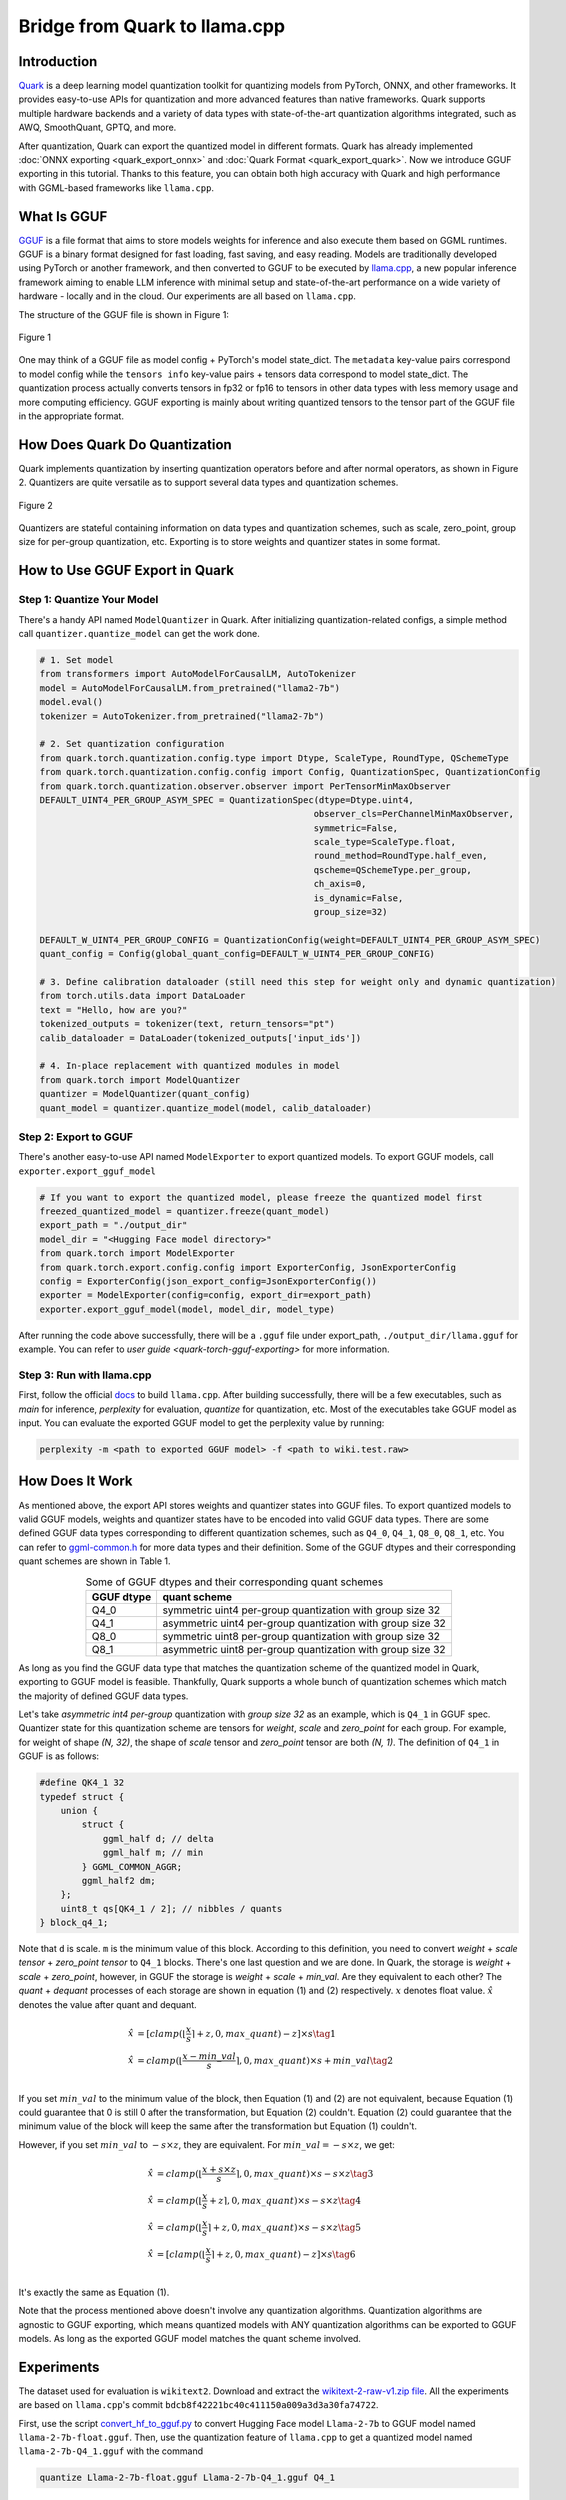 Bridge from Quark to llama.cpp
==============================

Introduction
------------

`Quark <https://quark.docs.amd.com/latest/>`__ is a deep learning model quantization toolkit for quantizing models from PyTorch, ONNX, and other frameworks. It provides easy-to-use APIs for quantization and more advanced features than native frameworks. Quark supports multiple hardware backends and a variety of data types with state-of-the-art quantization algorithms integrated, such as AWQ, SmoothQuant, GPTQ, and more.

After quantization, Quark can export the quantized model in different formats. Quark has already implemented :doc:`ONNX exporting <quark_export_onnx>` and :doc:`Quark Format <quark_export_quark>`. Now we introduce GGUF exporting in this tutorial. Thanks to this feature, you can obtain both high accuracy with Quark and high performance with GGML-based frameworks like ``llama.cpp``.

What Is GGUF
------------

`GGUF <https://github.com/ggerganov/ggml/blob/master/docs/gguf.html>`__ is a file format that aims to store models weights for inference and also execute them based on GGML runtimes. GGUF is a binary format designed for fast loading, fast saving, and easy reading. Models are traditionally developed using PyTorch or another framework, and then converted to GGUF to be executed by `llama.cpp <https://github.com/ggerganov/llama.cpp>`__, a new popular inference framework aiming to enable LLM inference with minimal setup and state-of-the-art performance on a wide variety of hardware - locally and in the cloud. Our experiments are all based on ``llama.cpp``.

The structure of the GGUF file is shown in Figure 1:

.. figure:: https://github.com/ggerganov/ggml/assets/1991296/c3623641-3a1d-408e-bfaf-1b7c4e16aa63
   :align: center
   :alt: GGUF file structure

   Figure 1

One may think of a GGUF file as model config + PyTorch's model state_dict. The ``metadata`` key-value pairs correspond to model config while the ``tensors info`` key-value pairs + tensors data correspond to model state_dict. The quantization process actually converts tensors in fp32 or fp16 to tensors in other data types with less memory usage and more computing efficiency. GGUF exporting is mainly about writing quantized tensors to the tensor part of the GGUF file in the appropriate format.

How Does Quark Do Quantization
------------------------------

Quark implements quantization by inserting quantization operators before and after normal operators, as shown in Figure 2. Quantizers are quite versatile as to support several data types and quantization schemes.

.. figure:: ../../_static/quant_workflow.png
   :align: center
   :alt: Quantization workflow

   Figure 2

Quantizers are stateful containing information on data types and quantization schemes, such as scale, zero_point, group size for per-group quantization, etc. Exporting is to store weights and quantizer states in some format.

How to Use GGUF Export in Quark
-------------------------------

Step 1: Quantize Your Model
~~~~~~~~~~~~~~~~~~~~~~~~~~~

There's a handy API named ``ModelQuantizer`` in Quark. After initializing quantization-related configs, a simple method call ``quantizer.quantize_model`` can get the work done.

.. code:: python

   # 1. Set model
   from transformers import AutoModelForCausalLM, AutoTokenizer
   model = AutoModelForCausalLM.from_pretrained("llama2-7b")
   model.eval()
   tokenizer = AutoTokenizer.from_pretrained("llama2-7b")

   # 2. Set quantization configuration
   from quark.torch.quantization.config.type import Dtype, ScaleType, RoundType, QSchemeType
   from quark.torch.quantization.config.config import Config, QuantizationSpec, QuantizationConfig
   from quark.torch.quantization.observer.observer import PerTensorMinMaxObserver
   DEFAULT_UINT4_PER_GROUP_ASYM_SPEC = QuantizationSpec(dtype=Dtype.uint4,
                                                       observer_cls=PerChannelMinMaxObserver,
                                                       symmetric=False,
                                                       scale_type=ScaleType.float,
                                                       round_method=RoundType.half_even,
                                                       qscheme=QSchemeType.per_group,
                                                       ch_axis=0,
                                                       is_dynamic=False,
                                                       group_size=32)

   DEFAULT_W_UINT4_PER_GROUP_CONFIG = QuantizationConfig(weight=DEFAULT_UINT4_PER_GROUP_ASYM_SPEC)
   quant_config = Config(global_quant_config=DEFAULT_W_UINT4_PER_GROUP_CONFIG)

   # 3. Define calibration dataloader (still need this step for weight only and dynamic quantization)
   from torch.utils.data import DataLoader
   text = "Hello, how are you?"
   tokenized_outputs = tokenizer(text, return_tensors="pt")
   calib_dataloader = DataLoader(tokenized_outputs['input_ids'])

   # 4. In-place replacement with quantized modules in model
   from quark.torch import ModelQuantizer
   quantizer = ModelQuantizer(quant_config)
   quant_model = quantizer.quantize_model(model, calib_dataloader)

Step 2: Export to GGUF
~~~~~~~~~~~~~~~~~~~~~~

There's another easy-to-use API named ``ModelExporter`` to export quantized models. To export GGUF models, call ``exporter.export_gguf_model``

.. code:: python

   # If you want to export the quantized model, please freeze the quantized model first
   freezed_quantized_model = quantizer.freeze(quant_model)
   export_path = "./output_dir"
   model_dir = "<Hugging Face model directory>"
   from quark.torch import ModelExporter
   from quark.torch.export.config.config import ExporterConfig, JsonExporterConfig
   config = ExporterConfig(json_export_config=JsonExporterConfig())
   exporter = ModelExporter(config=config, export_dir=export_path)
   exporter.export_gguf_model(model, model_dir, model_type)

After running the code above successfully, there will be a ``.gguf`` file under export_path, ``./output_dir/llama.gguf`` for example. You can refer to `user guide <quark-torch-gguf-exporting>` for more information.

Step 3: Run with llama.cpp
~~~~~~~~~~~~~~~~~~~~~~~~~~

First, follow the official `docs <https://github.com/ggerganov/llama.cpp?tab=readme-ov-file#build>`__ to build ``llama.cpp``. After building successfully, there will be a few executables, such as *main* for inference, *perplexity* for evaluation, *quantize* for quantization, etc. Most of the executables take GGUF model as input. You can evaluate the exported GGUF model to get the perplexity value by running:

.. code:: bash

   perplexity -m <path to exported GGUF model> -f <path to wiki.test.raw>

How Does It Work
----------------

As mentioned above, the export API stores weights and quantizer states into GGUF files. To export quantized models to valid GGUF models, weights and quantizer states have to be encoded into valid GGUF data types. There are some defined GGUF data types corresponding to different quantization schemes, such as ``Q4_0``, ``Q4_1``, ``Q8_0``, ``Q8_1``, etc. You can refer to `ggml-common.h <https://github.com/ggerganov/llama.cpp/blob/master/ggml/src/ggml-common.h>`__ for more data types and their definition. Some of the GGUF dtypes and their corresponding quant schemes are shown in Table 1.

.. table:: Some of GGUF dtypes and their corresponding quant schemes
   :align: center

   ========== ==========================================================
   GGUF dtype quant scheme
   ========== ==========================================================
   Q4_0       symmetric uint4 per-group quantization with group size 32
   Q4_1       asymmetric uint4 per-group quantization with group size 32
   Q8_0       symmetric uint8 per-group quantization with group size 32
   Q8_1       asymmetric uint8 per-group quantization with group size 32
   ========== ==========================================================

As long as you find the GGUF data type that matches the quantization scheme of the quantized model in Quark, exporting to GGUF model is feasible. Thankfully, Quark supports a whole bunch of quantization schemes which match the majority of defined GGUF data types.

Let's take *asymmetric int4 per-group* quantization with *group size 32* as an example, which is ``Q4_1`` in GGUF spec. Quantizer state for this quantization scheme are tensors for *weight*, *scale* and *zero_point* for each group. For example, for weight of shape *(N, 32)*, the shape of *scale* tensor and *zero_point* tensor are both *(N, 1)*. The definition of ``Q4_1`` in GGUF is as follows:

.. code:: cpp

   #define QK4_1 32
   typedef struct {
       union {
           struct {
               ggml_half d; // delta
               ggml_half m; // min
           } GGML_COMMON_AGGR;
           ggml_half2 dm;
       };
       uint8_t qs[QK4_1 / 2]; // nibbles / quants
   } block_q4_1;

Note that ``d`` is scale. ``m`` is the minimum value of this block. According to this definition, you need to convert *weight* + *scale tensor* + *zero_point tensor* to ``Q4_1`` blocks. There's one last question and we are done. In Quark, the storage is *weight* + *scale* + *zero_point*, however, in GGUF the storage is *weight* + *scale* + *min_val*. Are they equivalent to each other? The *quant* + *dequant* processes of each storage are shown in equation (1) and (2) respectively. :math:`x` denotes float value. :math:`\hat{x}` denotes the value after quant and dequant.

.. math::

   \begin{align}
   \hat{x} &= [clamp(\lfloor \frac{x}{s} \rceil + z, 0, max\_quant) - z] \times s \tag{1} \\
   \hat{x} &= clamp(\lfloor \frac{x - min\_val}{s} \rceil, 0, max\_quant) \times s + min\_val \tag{2} \\
   \end{align}

If you set :math:`min\_val` to the minimum value of the block, then Equation (1) and (2) are not equivalent, because Equation (1) could guarantee that 0 is still 0 after the transformation, but Equation (2) couldn't. Equation (2) could guarantee that the minimum value of the block will keep the same after the transformation but Equation (1) couldn't.

However, if you set :math:`min\_val` to :math:`-s \times z`, they are equivalent. For :math:`min\_val = -s \times z`, we get:

.. math::

   \begin{align}
   \hat{x} &= clamp(\lfloor \frac{x + s \times z}{s} \rceil, 0, max\_quant) \times s - s \times z \tag{3} \\
   \hat{x} &= clamp(\lfloor \frac{x}{s} + z \rceil, 0, max\_quant) \times s - s \times z \tag{4} \\
   \hat{x} &= clamp(\lfloor \frac{x}{s}\rceil + z, 0, max\_quant) \times s - s \times z \tag{5} \\
   \hat{x} &= [clamp(\lfloor \frac{x}{s} \rceil + z, 0, max\_quant) - z] \times s \tag{6} \\
   \end{align}

It's exactly the same as Equation (1).

Note that the process mentioned above doesn't involve any quantization algorithms. Quantization algorithms are agnostic to GGUF exporting, which means quantized models with ANY quantization algorithms can be exported to GGUF models. As long as the exported GGUF model matches the quant scheme involved.

Experiments
-----------

The dataset used for evaluation is ``wikitext2``. Download and extract the `wikitext-2-raw-v1.zip file <https://huggingface.co/datasets/ggml-org/ci/resolve/main/wikitext-2-raw-v1.zip>`__. All the experiments are based on ``llama.cpp``'s commit ``bdcb8f42221bc40c411150a009a3d3a30fa74722``.

First, use the script `convert_hf_to_gguf.py <https://github.com/ggerganov/llama.cpp/blob/master/convert_hf_to_gguf.py>`__ to convert Hugging Face model ``Llama-2-7b`` to GGUF model named ``llama-2-7b-float.gguf``. Then, use the quantization feature of ``llama.cpp`` to get a quantized model named ``llama-2-7b-Q4_1.gguf`` with the command

.. code:: bash

   quantize Llama-2-7b-float.gguf Llama-2-7b-Q4_1.gguf Q4_1

Next, use Quark to quantize ``Llama-2-7b`` with a scheme of weight-only int4 asymmetric along with AWQ and export the quantized model to a GGUF model named ``quark_exported_model.gguf``. Please refer to :doc:`../example_quark_torch_llm_ptq` to get the command. Then, evaluate all the three models and get perplexities with the command below:

.. code:: bash

   perplexity -m quark_exported_model.gguf -f <path to wiki.test.raw>

The results are shown in Table 2:

.. table:: Experiment results
   :align: center

   ========================= ==================
   model                     perplexity
   ========================= ==================
   llama-2-7b-float.gguf     5.7964 +/- 0.03236
   llama-2-7b-Q4_1.gguf      5.9994 +/- 0.03372
   quark_exported_model.gguf 5.8952 +/- 0.03302
   ========================= ==================

.. note::

   There might be a discrepancy between the perplexity obtained from the GGUF model and that from Quark evaluation. There are two main reasons:

   1. The implementation of perplexity calculation is a little different between ``llama.cpp`` and Quark.

   2. For the experiment settings above, the quantization process in Quark is a little different from that in ``llama.cpp``. In Quark, only weights are quantized and activations are kept in float32 without being quantized. However, in ``llama.cpp``, activations are quantized to ``Q8_1`` implicitly when weights are in ``Q4_1``.

.. note::

   You should choose quant schemes that match ``llama.cpp`` as much as possible.

